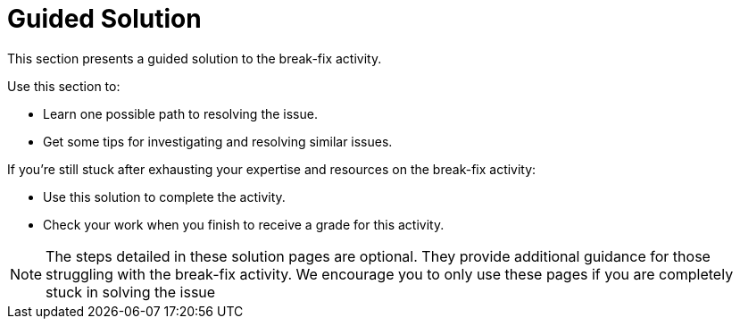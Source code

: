 = Guided Solution

This section presents a guided solution to the break-fix activity.

Use this section to:

- Learn one possible path to resolving the issue.
- Get some tips for investigating and resolving similar issues.

If you're still stuck after exhausting your expertise and resources on the break-fix activity:

- Use this solution to complete the activity.
- Check your work when you finish to receive a grade for this activity.

NOTE: The steps detailed in these solution pages are optional. They provide additional guidance for those struggling with the break-fix activity. We encourage you to only use these pages if you are completely stuck in solving the issue
